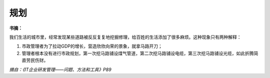 规划
====

**书摘：**

我们生活的城市里，经常发现某些道路被反反复复地挖掘修理，给百姓的生活添加了很多麻烦。这种现象只有两种解释：

#. 市政管理者为了拉动GDP的增长，营造欣欣向荣的景象，就拿马路开刀；
#. 管理者根本没有进行市政规划，第一次挖马路铺设煤气管道，第二次挖马路铺设电缆，第三次挖马路铺设光缆，如此折腾简直劳民伤财。

*摘自：《IT企业研发管理——问题、方法和工具》P89*

.. author:: default
.. categories:: 随便摘录
.. tags:: 规划, 项目管理
.. comments::
